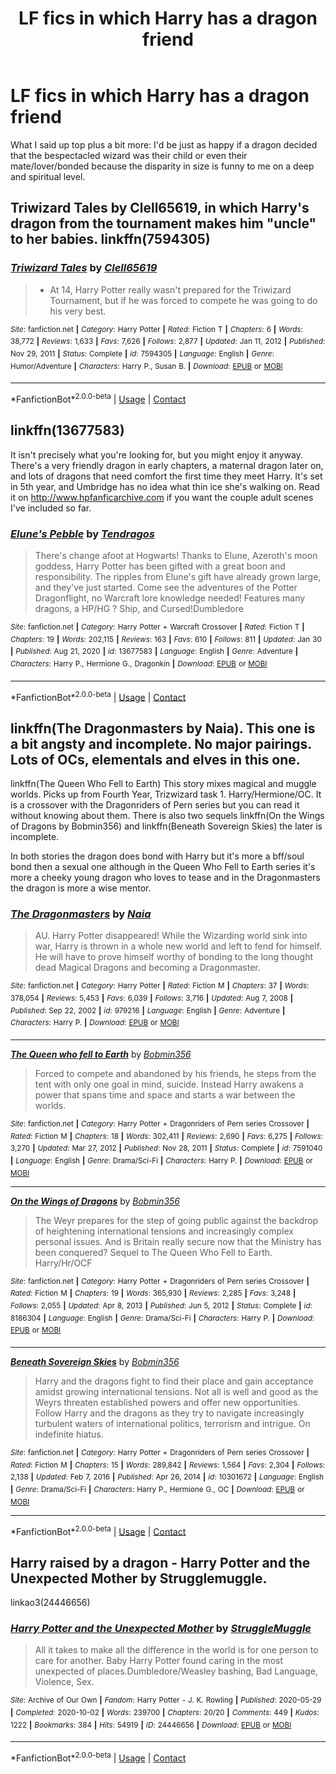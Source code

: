 #+TITLE: LF fics in which Harry has a dragon friend

* LF fics in which Harry has a dragon friend
:PROPERTIES:
:Author: scottyboy359
:Score: 7
:DateUnix: 1612164944.0
:DateShort: 2021-Feb-01
:FlairText: Request
:END:
What I said up top plus a bit more: I'd be just as happy if a dragon decided that the bespectacled wizard was their child or even their mate/lover/bonded because the disparity in size is funny to me on a deep and spiritual level.


** Triwizard Tales by Clell65619, in which Harry's dragon from the tournament makes him "uncle" to her babies. linkffn(7594305)
:PROPERTIES:
:Author: JennaSayquah
:Score: 3
:DateUnix: 1612178102.0
:DateShort: 2021-Feb-01
:END:

*** [[https://www.fanfiction.net/s/7594305/1/][*/Triwizard Tales/*]] by [[https://www.fanfiction.net/u/1298529/Clell65619][/Clell65619/]]

#+begin_quote
  - At 14, Harry Potter really wasn't prepared for the Triwizard Tournament, but if he was forced to compete he was going to do his very best.
#+end_quote

^{/Site/:} ^{fanfiction.net} ^{*|*} ^{/Category/:} ^{Harry} ^{Potter} ^{*|*} ^{/Rated/:} ^{Fiction} ^{T} ^{*|*} ^{/Chapters/:} ^{6} ^{*|*} ^{/Words/:} ^{38,772} ^{*|*} ^{/Reviews/:} ^{1,633} ^{*|*} ^{/Favs/:} ^{7,626} ^{*|*} ^{/Follows/:} ^{2,877} ^{*|*} ^{/Updated/:} ^{Jan} ^{11,} ^{2012} ^{*|*} ^{/Published/:} ^{Nov} ^{29,} ^{2011} ^{*|*} ^{/Status/:} ^{Complete} ^{*|*} ^{/id/:} ^{7594305} ^{*|*} ^{/Language/:} ^{English} ^{*|*} ^{/Genre/:} ^{Humor/Adventure} ^{*|*} ^{/Characters/:} ^{Harry} ^{P.,} ^{Susan} ^{B.} ^{*|*} ^{/Download/:} ^{[[http://www.ff2ebook.com/old/ffn-bot/index.php?id=7594305&source=ff&filetype=epub][EPUB]]} ^{or} ^{[[http://www.ff2ebook.com/old/ffn-bot/index.php?id=7594305&source=ff&filetype=mobi][MOBI]]}

--------------

*FanfictionBot*^{2.0.0-beta} | [[https://github.com/FanfictionBot/reddit-ffn-bot/wiki/Usage][Usage]] | [[https://www.reddit.com/message/compose?to=tusing][Contact]]
:PROPERTIES:
:Author: FanfictionBot
:Score: 1
:DateUnix: 1612178126.0
:DateShort: 2021-Feb-01
:END:


** linkffn(13677583)

It isn't precisely what you're looking for, but you might enjoy it anyway. There's a very friendly dragon in early chapters, a maternal dragon later on, and lots of dragons that need comfort the first time they meet Harry. It's set in 5th year, and Umbridge has no idea what thin ice she's walking on. Read it on [[http://www.hpfanficarchive.com]] if you want the couple adult scenes I've included so far.
:PROPERTIES:
:Author: Tendragos
:Score: 1
:DateUnix: 1612167622.0
:DateShort: 2021-Feb-01
:END:

*** [[https://www.fanfiction.net/s/13677583/1/][*/Elune's Pebble/*]] by [[https://www.fanfiction.net/u/6784476/Tendragos][/Tendragos/]]

#+begin_quote
  There's change afoot at Hogwarts! Thanks to Elune, Azeroth's moon goddess, Harry Potter has been gifted with a great boon and responsibility. The ripples from Elune's gift have already grown large, and they've just started. Come see the adventures of the Potter Dragonflight, no Warcraft lore knowledge needed! Features many dragons, a HP/HG ? Ship, and Cursed!Dumbledore
#+end_quote

^{/Site/:} ^{fanfiction.net} ^{*|*} ^{/Category/:} ^{Harry} ^{Potter} ^{+} ^{Warcraft} ^{Crossover} ^{*|*} ^{/Rated/:} ^{Fiction} ^{T} ^{*|*} ^{/Chapters/:} ^{19} ^{*|*} ^{/Words/:} ^{202,115} ^{*|*} ^{/Reviews/:} ^{163} ^{*|*} ^{/Favs/:} ^{610} ^{*|*} ^{/Follows/:} ^{811} ^{*|*} ^{/Updated/:} ^{Jan} ^{30} ^{*|*} ^{/Published/:} ^{Aug} ^{21,} ^{2020} ^{*|*} ^{/id/:} ^{13677583} ^{*|*} ^{/Language/:} ^{English} ^{*|*} ^{/Genre/:} ^{Adventure} ^{*|*} ^{/Characters/:} ^{Harry} ^{P.,} ^{Hermione} ^{G.,} ^{Dragonkin} ^{*|*} ^{/Download/:} ^{[[http://www.ff2ebook.com/old/ffn-bot/index.php?id=13677583&source=ff&filetype=epub][EPUB]]} ^{or} ^{[[http://www.ff2ebook.com/old/ffn-bot/index.php?id=13677583&source=ff&filetype=mobi][MOBI]]}

--------------

*FanfictionBot*^{2.0.0-beta} | [[https://github.com/FanfictionBot/reddit-ffn-bot/wiki/Usage][Usage]] | [[https://www.reddit.com/message/compose?to=tusing][Contact]]
:PROPERTIES:
:Author: FanfictionBot
:Score: 2
:DateUnix: 1612167642.0
:DateShort: 2021-Feb-01
:END:


** linkffn(The Dragonmasters by Naia). This one is a bit angsty and incomplete. No major pairings. Lots of OCs, elementals and elves in this one.

linkffn(The Queen Who Fell to Earth) This story mixes magical and muggle worlds. Picks up from Fourth Year, Trizwizard task 1. Harry/Hermione/OC. It is a crossover with the Dragonriders of Pern series but you can read it without knowing about them. There is also two sequels linkffn(On the Wings of Dragons by Bobmin356) and linkffn(Beneath Sovereign Skies) the later is incomplete.

In both stories the dragon does bond with Harry but it's more a bff/soul bond then a sexual one although in the Queen Who Fell to Earth series it's more a cheeky young dragon who loves to tease and in the Dragonmasters the dragon is more a wise mentor.
:PROPERTIES:
:Author: Mystery_Substance
:Score: 1
:DateUnix: 1612173724.0
:DateShort: 2021-Feb-01
:END:

*** [[https://www.fanfiction.net/s/979216/1/][*/The Dragonmasters/*]] by [[https://www.fanfiction.net/u/157136/Naia][/Naia/]]

#+begin_quote
  AU. Harry Potter disappeared! While the Wizarding world sink into war, Harry is thrown in a whole new world and left to fend for himself. He will have to prove himself worthy of bonding to the long thought dead Magical Dragons and becoming a Dragonmaster.
#+end_quote

^{/Site/:} ^{fanfiction.net} ^{*|*} ^{/Category/:} ^{Harry} ^{Potter} ^{*|*} ^{/Rated/:} ^{Fiction} ^{M} ^{*|*} ^{/Chapters/:} ^{37} ^{*|*} ^{/Words/:} ^{378,054} ^{*|*} ^{/Reviews/:} ^{5,453} ^{*|*} ^{/Favs/:} ^{6,039} ^{*|*} ^{/Follows/:} ^{3,716} ^{*|*} ^{/Updated/:} ^{Aug} ^{7,} ^{2008} ^{*|*} ^{/Published/:} ^{Sep} ^{22,} ^{2002} ^{*|*} ^{/id/:} ^{979216} ^{*|*} ^{/Language/:} ^{English} ^{*|*} ^{/Genre/:} ^{Adventure} ^{*|*} ^{/Characters/:} ^{Harry} ^{P.} ^{*|*} ^{/Download/:} ^{[[http://www.ff2ebook.com/old/ffn-bot/index.php?id=979216&source=ff&filetype=epub][EPUB]]} ^{or} ^{[[http://www.ff2ebook.com/old/ffn-bot/index.php?id=979216&source=ff&filetype=mobi][MOBI]]}

--------------

[[https://www.fanfiction.net/s/7591040/1/][*/The Queen who fell to Earth/*]] by [[https://www.fanfiction.net/u/777540/Bobmin356][/Bobmin356/]]

#+begin_quote
  Forced to compete and abandoned by his friends, he steps from the tent with only one goal in mind, suicide. Instead Harry awakens a power that spans time and space and starts a war between the worlds.
#+end_quote

^{/Site/:} ^{fanfiction.net} ^{*|*} ^{/Category/:} ^{Harry} ^{Potter} ^{+} ^{Dragonriders} ^{of} ^{Pern} ^{series} ^{Crossover} ^{*|*} ^{/Rated/:} ^{Fiction} ^{M} ^{*|*} ^{/Chapters/:} ^{18} ^{*|*} ^{/Words/:} ^{302,411} ^{*|*} ^{/Reviews/:} ^{2,690} ^{*|*} ^{/Favs/:} ^{6,275} ^{*|*} ^{/Follows/:} ^{3,270} ^{*|*} ^{/Updated/:} ^{Mar} ^{27,} ^{2012} ^{*|*} ^{/Published/:} ^{Nov} ^{28,} ^{2011} ^{*|*} ^{/Status/:} ^{Complete} ^{*|*} ^{/id/:} ^{7591040} ^{*|*} ^{/Language/:} ^{English} ^{*|*} ^{/Genre/:} ^{Drama/Sci-Fi} ^{*|*} ^{/Characters/:} ^{Harry} ^{P.} ^{*|*} ^{/Download/:} ^{[[http://www.ff2ebook.com/old/ffn-bot/index.php?id=7591040&source=ff&filetype=epub][EPUB]]} ^{or} ^{[[http://www.ff2ebook.com/old/ffn-bot/index.php?id=7591040&source=ff&filetype=mobi][MOBI]]}

--------------

[[https://www.fanfiction.net/s/8186304/1/][*/On the Wings of Dragons/*]] by [[https://www.fanfiction.net/u/777540/Bobmin356][/Bobmin356/]]

#+begin_quote
  The Weyr prepares for the step of going public against the backdrop of heightening international tensions and increasingly complex personal issues. And is Britain really secure now that the Ministry has been conquered? Sequel to The Queen Who Fell to Earth. Harry/Hr/OCF
#+end_quote

^{/Site/:} ^{fanfiction.net} ^{*|*} ^{/Category/:} ^{Harry} ^{Potter} ^{+} ^{Dragonriders} ^{of} ^{Pern} ^{series} ^{Crossover} ^{*|*} ^{/Rated/:} ^{Fiction} ^{M} ^{*|*} ^{/Chapters/:} ^{19} ^{*|*} ^{/Words/:} ^{365,930} ^{*|*} ^{/Reviews/:} ^{2,285} ^{*|*} ^{/Favs/:} ^{3,248} ^{*|*} ^{/Follows/:} ^{2,055} ^{*|*} ^{/Updated/:} ^{Apr} ^{8,} ^{2013} ^{*|*} ^{/Published/:} ^{Jun} ^{5,} ^{2012} ^{*|*} ^{/Status/:} ^{Complete} ^{*|*} ^{/id/:} ^{8186304} ^{*|*} ^{/Language/:} ^{English} ^{*|*} ^{/Genre/:} ^{Drama/Sci-Fi} ^{*|*} ^{/Characters/:} ^{Harry} ^{P.} ^{*|*} ^{/Download/:} ^{[[http://www.ff2ebook.com/old/ffn-bot/index.php?id=8186304&source=ff&filetype=epub][EPUB]]} ^{or} ^{[[http://www.ff2ebook.com/old/ffn-bot/index.php?id=8186304&source=ff&filetype=mobi][MOBI]]}

--------------

[[https://www.fanfiction.net/s/10301672/1/][*/Beneath Sovereign Skies/*]] by [[https://www.fanfiction.net/u/777540/Bobmin356][/Bobmin356/]]

#+begin_quote
  Harry and the dragons fight to find their place and gain acceptance amidst growing international tensions. Not all is well and good as the Weyrs threaten established powers and offer new opportunities. Follow Harry and the dragons as they try to navigate increasingly turbulent waters of international politics, terrorism and intrigue. On indefinite hiatus.
#+end_quote

^{/Site/:} ^{fanfiction.net} ^{*|*} ^{/Category/:} ^{Harry} ^{Potter} ^{+} ^{Dragonriders} ^{of} ^{Pern} ^{series} ^{Crossover} ^{*|*} ^{/Rated/:} ^{Fiction} ^{M} ^{*|*} ^{/Chapters/:} ^{15} ^{*|*} ^{/Words/:} ^{289,842} ^{*|*} ^{/Reviews/:} ^{1,564} ^{*|*} ^{/Favs/:} ^{2,304} ^{*|*} ^{/Follows/:} ^{2,138} ^{*|*} ^{/Updated/:} ^{Feb} ^{7,} ^{2016} ^{*|*} ^{/Published/:} ^{Apr} ^{26,} ^{2014} ^{*|*} ^{/id/:} ^{10301672} ^{*|*} ^{/Language/:} ^{English} ^{*|*} ^{/Genre/:} ^{Drama/Sci-Fi} ^{*|*} ^{/Characters/:} ^{Harry} ^{P.,} ^{Hermione} ^{G.,} ^{OC} ^{*|*} ^{/Download/:} ^{[[http://www.ff2ebook.com/old/ffn-bot/index.php?id=10301672&source=ff&filetype=epub][EPUB]]} ^{or} ^{[[http://www.ff2ebook.com/old/ffn-bot/index.php?id=10301672&source=ff&filetype=mobi][MOBI]]}

--------------

*FanfictionBot*^{2.0.0-beta} | [[https://github.com/FanfictionBot/reddit-ffn-bot/wiki/Usage][Usage]] | [[https://www.reddit.com/message/compose?to=tusing][Contact]]
:PROPERTIES:
:Author: FanfictionBot
:Score: 1
:DateUnix: 1612173778.0
:DateShort: 2021-Feb-01
:END:


** Harry raised by a dragon - Harry Potter and the Unexpected Mother by Strugglemuggle.

linkao3(24446656)
:PROPERTIES:
:Author: mroreallyhm
:Score: 1
:DateUnix: 1612218616.0
:DateShort: 2021-Feb-02
:END:

*** [[https://archiveofourown.org/works/24446656][*/Harry Potter and the Unexpected Mother/*]] by [[https://www.archiveofourown.org/users/StruggleMuggle/pseuds/StruggleMuggle][/StruggleMuggle/]]

#+begin_quote
  All it takes to make all the difference in the world is for one person to care for another. Baby Harry Potter found caring in the most unexpected of places.Dumbledore/Weasley bashing, Bad Language, Violence, Sex.
#+end_quote

^{/Site/:} ^{Archive} ^{of} ^{Our} ^{Own} ^{*|*} ^{/Fandom/:} ^{Harry} ^{Potter} ^{-} ^{J.} ^{K.} ^{Rowling} ^{*|*} ^{/Published/:} ^{2020-05-29} ^{*|*} ^{/Completed/:} ^{2020-10-02} ^{*|*} ^{/Words/:} ^{239700} ^{*|*} ^{/Chapters/:} ^{20/20} ^{*|*} ^{/Comments/:} ^{449} ^{*|*} ^{/Kudos/:} ^{1222} ^{*|*} ^{/Bookmarks/:} ^{384} ^{*|*} ^{/Hits/:} ^{54919} ^{*|*} ^{/ID/:} ^{24446656} ^{*|*} ^{/Download/:} ^{[[https://archiveofourown.org/downloads/24446656/Harry%20Potter%20and%20the.epub?updated_at=1609017252][EPUB]]} ^{or} ^{[[https://archiveofourown.org/downloads/24446656/Harry%20Potter%20and%20the.mobi?updated_at=1609017252][MOBI]]}

--------------

*FanfictionBot*^{2.0.0-beta} | [[https://github.com/FanfictionBot/reddit-ffn-bot/wiki/Usage][Usage]] | [[https://www.reddit.com/message/compose?to=tusing][Contact]]
:PROPERTIES:
:Author: FanfictionBot
:Score: 1
:DateUnix: 1612218631.0
:DateShort: 2021-Feb-02
:END:
